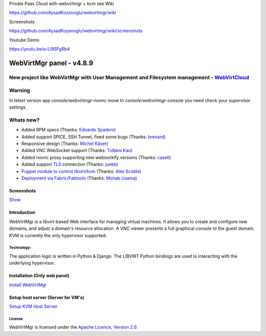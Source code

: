 Private Paas Cloud with webvirtmgr + kvm see Wiki

https://github.com/AysadKozanoglu/webvirtmgr/wiki

Screenshots

https://github.com/AysadKozanoglu/webvirtmgr/wiki/screenshots

Youtube  Demo

https://youtu.be/u-Ll9SFgRb4


=========================
WebVirtMgr panel - v4.8.9
=========================
-------
New project like WebVirtMgr with User Management and Filesystem management - `WebVirtCloud <https://github.com/retspen/webvirtcloud>`_
-------

-------
Warning
-------

In latest version app `console/webvirtmgr-novnc` move to `console/webvirtmgr-console` you need check your supervisor settings.

----------
Whats new?
----------

- Added RPM specs (Thanks: `Edoardo Spadoni <https://github.com/edospadoni>`_)
- Added support SPICE, SSH Tunnel, fixed some bugs (Thanks: `brenard <https://github.com/brenard>`_)
- Responsive design (Thanks: `Michel Käser <https://github.com/MaddinXx>`_)
- Added VNC WebSocket support (Thanks: `Tolbkni Kao <https://github.com/tolbkni>`_)
- Added novnc proxy supporting new websockify versions (Thanks: `casell <https://github.com/casell>`_)
- Added support `TLS <http://libvirt.org/remote.html#Remote_certificates>`_ connection (Thanks: `junkb <https://github.com/junkb>`_)
- `Puppet module to control libvirt/kvm <https://github.com/ITBlogger/puppet-kvm>`_ (Thanks: `Alex Scoble <https://github.com/ITBlogger>`_)
- `Deployment via Fabric/Fabtools <https://github.com/retspen/webvirtmgr/tree/master/deploy/fabric>`_ (Thanks: `Mohab Usama <https://github.com/mohabusama>`_)

Screenshots
-----------
`Show <https://github.com/retspen/webvirtmgr/wiki/Screenshots>`_


Introduction
------------

WebVirtMgr is a libvirt-based Web interface for managing virtual machines. It allows you to create and configure new domains, and adjust a domain's resource allocation. A VNC viewer presents a full graphical console to the guest domain. KVM is currently the only hypervisor supported.

Technology:
***********

The application logic is written in Python & Django. The LIBVIRT Python bindings are used to interacting with the underlying hypervisor.

Installation (Only web panel)
-----------------------------

`Install WebVirtMgr <https://github.com/AysadKozanoglu/webvirtmgr/wiki/Install-WebVirtMgr>`_


Setup host server (Server for VM's)
-----------------------------------

`Setup KVM Host Server <https://github.com/AysadKozanoglu/webvirtmgr/wiki/Setup-Host-Server>`_

License
*******

WebVirtMgr is licensed under the `Apache Licence, Version 2.0 <http://www.apache.org/licenses/LICENSE-2.0.html>`_.
